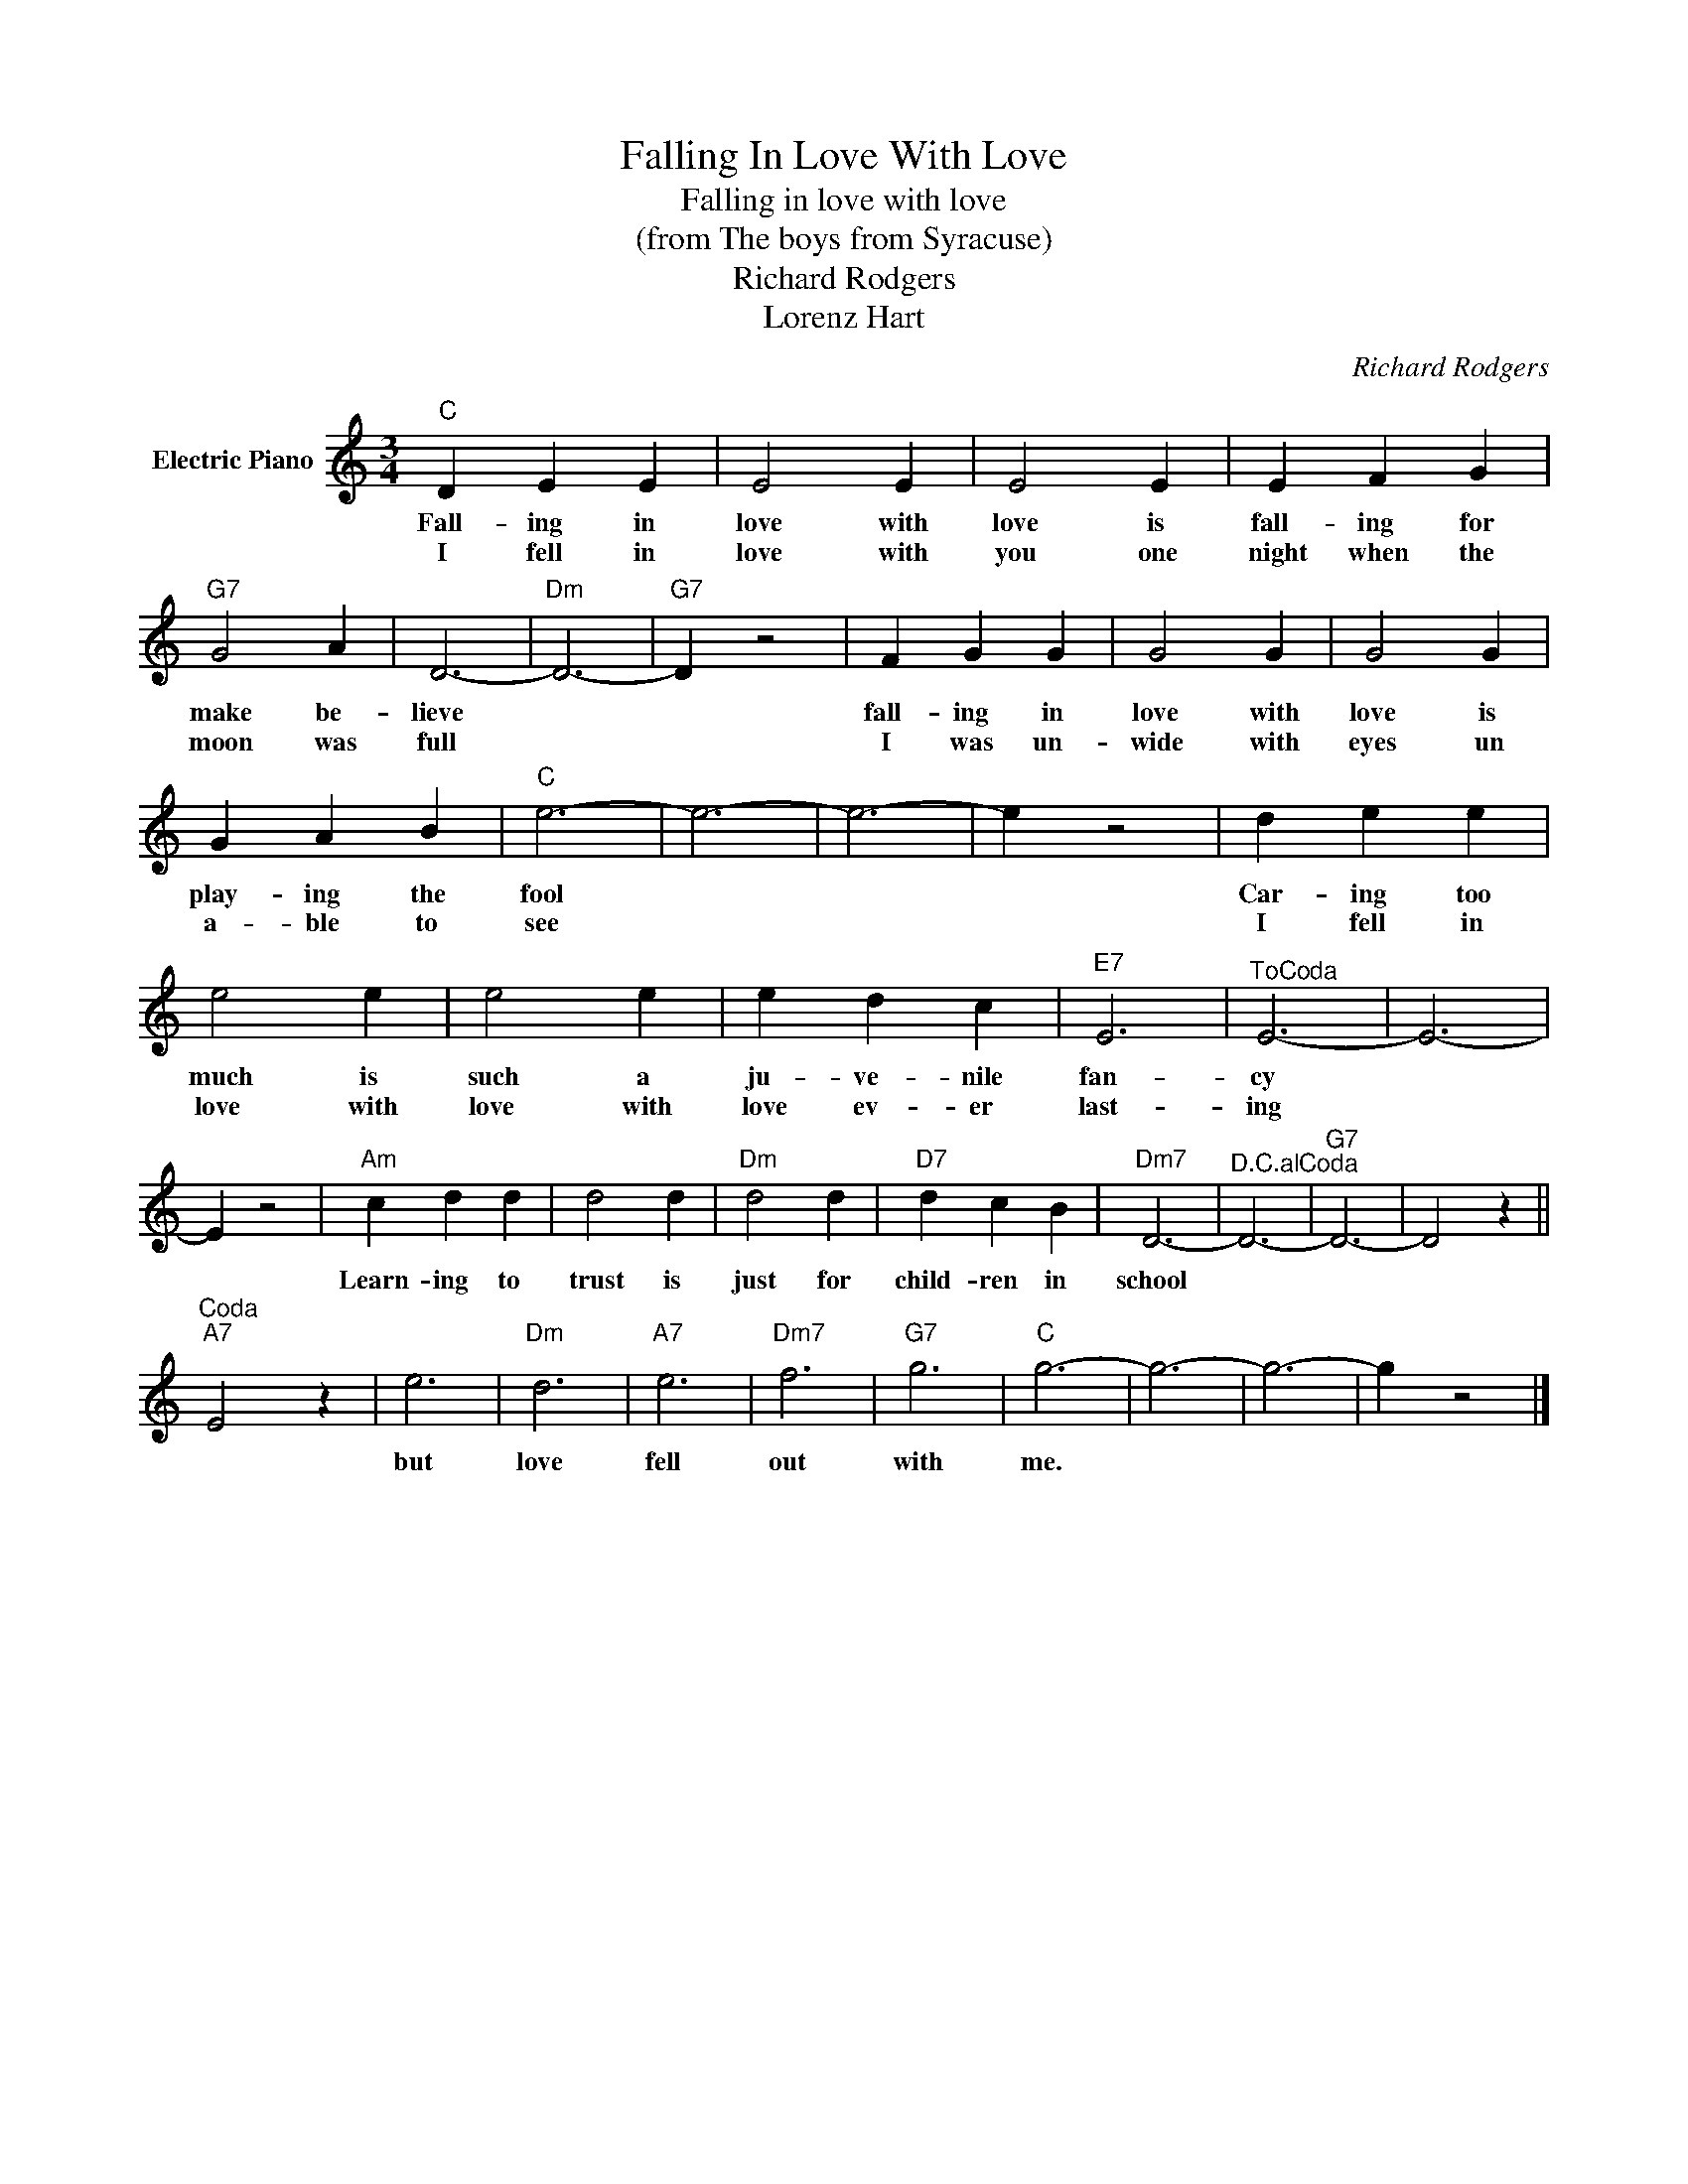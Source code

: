 X:1
T:Falling In Love With Love
T:Falling in love with love
T:(from The boys from Syracuse)
T:Richard Rodgers
T:Lorenz Hart
C:Richard Rodgers
Z:All Rights Reserved
L:1/4
M:3/4
K:C
V:1 treble nm="Electric Piano"
%%MIDI program 4
V:1
"C" D E E | E2 E | E2 E | E F G |"G7" G2 A | D3- |"Dm" D3- |"G7" D z2 | F G G | G2 G | G2 G | %11
w: Fall- ing in|love with|love is|fall- ing for|make be-|lieve|||fall- ing in|love with|love is|
w: I fell in|love with|you one|night when the|moon was|full|||I was un-|wide with|eyes un|
 G A B |"C" e3- | e3- | e3- | e z2 | d e e | e2 e | e2 e | e d c |"E7" E3 |"^ToCoda" E3- | E3- | %23
w: play- ing the|fool||||Car- ing too|much is|such a|ju- ve- nile|fan-|cy||
w: a- ble to|see||||I fell in|love with|love with|love ev- er|last-|ing||
 E z2 |"Am" c d d | d2 d |"Dm" d2 d |"D7" d c B |"Dm7" D3- |"^D.C.alCoda" D3- |"G7" D3- | D2 z || %32
w: |Learn- ing to|trust is|just for|child- ren in|school||||
w: |||||||||
"^Coda""A7" E2 z | e3 |"Dm" d3 |"A7" e3 |"Dm7" f3 |"G7" g3 |"C" g3- | g3- | g3- | g z2 |] %42
w: |but|love|fell|out|with|me.||||
w: ||||||||||

